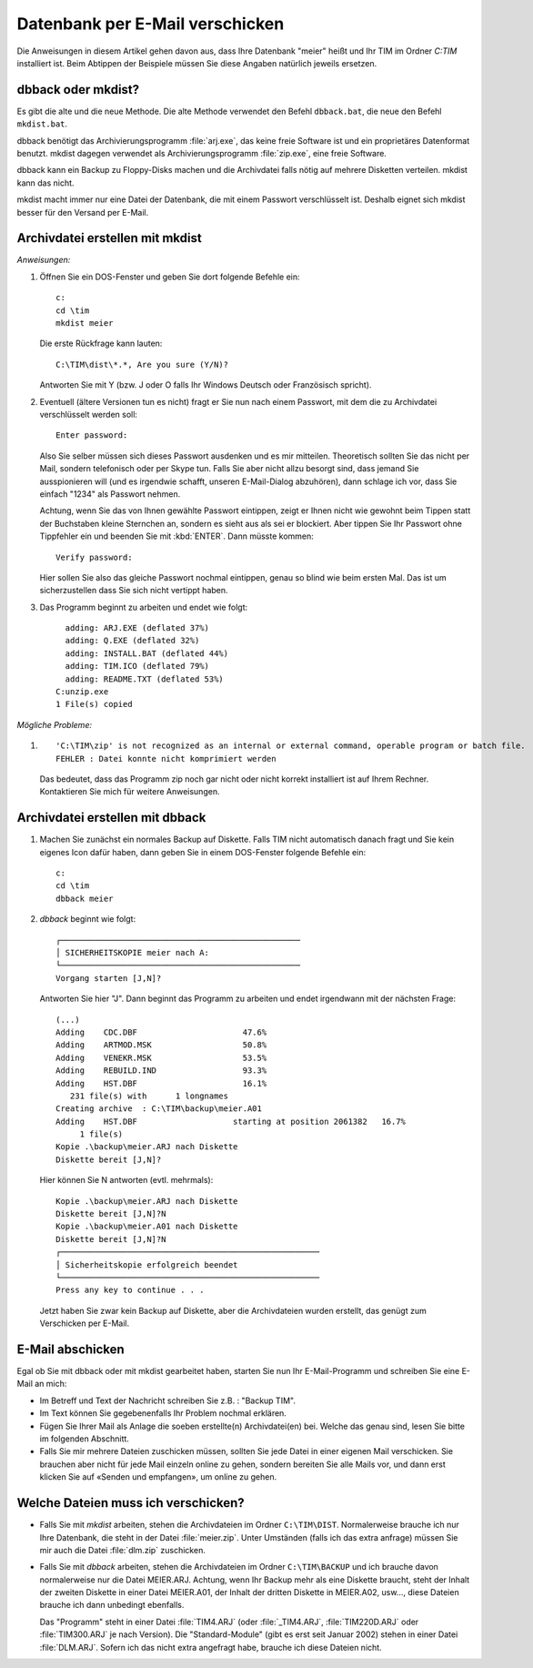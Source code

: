 ﻿Datenbank per E-Mail verschicken
================================

Die Anweisungen in diesem Artikel gehen davon aus, dass Ihre Datenbank 
"meier" heißt und Ihr TIM im Ordner `C:\TIM` installiert ist. Beim 
Abtippen der Beispiele müssen Sie diese Angaben natürlich jeweils ersetzen.


dbback oder mkdist?
-------------------

Es gibt die alte und die neue Methode. Die alte Methode verwendet 
den Befehl ``dbback.bat``, die neue den Befehl ``mkdist.bat``.

dbback benötigt das Archivierungsprogramm :file:`arj.exe`, das keine 
freie Software ist und ein proprietäres Datenformat benutzt. mkdist 
dagegen verwendet als Archivierungsprogramm :file:`zip.exe`, eine 
freie Software.
  
dbback kann ein Backup zu Floppy-Disks machen und die Archivdatei 
falls nötig auf mehrere Disketten verteilen. mkdist kann das nicht.

mkdist macht immer nur eine Datei der Datenbank, die mit einem Passwort 
verschlüsselt ist. 
Deshalb eignet sich mkdist besser für den Versand per E-Mail.

Archivdatei erstellen mit mkdist
--------------------------------

*Anweisungen:*

#. Öffnen Sie ein DOS-Fenster und geben Sie dort folgende Befehle ein::

    c:
    cd \tim
    mkdist meier
    
   Die erste Rückfrage kann lauten::
    
    C:\TIM\dist\*.*, Are you sure (Y/N)?
    
   Antworten Sie mit Y (bzw. J oder O falls Ihr Windows Deutsch oder Französisch spricht).
  
#. Eventuell (ältere Versionen tun es nicht) fragt er Sie nun nach einem Passwort,
   mit dem die zu Archivdatei verschlüsselt werden soll::

    Enter password:
    
   Also Sie selber müssen sich dieses Passwort ausdenken und es mir mitteilen. Theoretisch sollten Sie das
   nicht per Mail, sondern telefonisch oder per Skype tun. Falls Sie aber nicht allzu besorgt sind, dass
   jemand Sie ausspionieren will (und es irgendwie schafft, unseren E-Mail-Dialog abzuhören), dann schlage ich
   vor, dass Sie einfach "1234" als Passwort nehmen.
  
   Achtung, wenn Sie das von Ihnen gewählte Passwort eintippen, 
   zeigt er Ihnen nicht wie gewohnt beim Tippen statt der Buchstaben kleine Sternchen an, sondern es sieht aus
   als sei er blockiert. Aber tippen Sie Ihr Passwort ohne Tippfehler ein und beenden Sie mit :kbd:`ENTER`.
   Dann müsste kommen::
    
    Verify password:
    
   Hier sollen Sie also das gleiche Passwort nochmal eintippen, genau so blind wie beim ersten Mal. 
   Das ist um sicherzustellen dass Sie sich nicht vertippt haben.
  
#. Das Programm beginnt zu arbeiten und endet wie folgt::

      adding: ARJ.EXE (deflated 37%)
      adding: Q.EXE (deflated 32%)
      adding: INSTALL.BAT (deflated 44%)
      adding: TIM.ICO (deflated 79%)
      adding: README.TXT (deflated 53%)
    C:unzip.exe
    1 File(s) copied
  
*Mögliche Probleme:*
  
#. ::

    'C:\TIM\zip' is not recognized as an internal or external command, operable program or batch file.
    FEHLER : Datei konnte nicht komprimiert werden
    
   Das bedeutet, dass das Programm zip noch gar nicht oder nicht korrekt installiert 
   ist auf Ihrem Rechner. Kontaktieren Sie mich für weitere Anweisungen.
    

Archivdatei erstellen mit dbback
--------------------------------

#. Machen Sie zunächst ein normales Backup auf Diskette. Falls TIM
   nicht automatisch danach fragt und Sie kein eigenes Icon dafür
   haben, dann geben Sie in einem DOS-Fenster folgende Befehle ein::

      c:
      cd \tim
      dbback meier
      
#.  `dbback` beginnt wie folgt::

      ┌──────────────────────────────────────────────────
      │ SICHERHEITSKOPIE meier nach A:
      └──────────────────────────────────────────────────
      Vorgang starten [J,N]?
      
    Antworten Sie hier "J". Dann beginnt das Programm zu arbeiten und 
    endet irgendwann mit der nächsten Frage::
      
      (...)
      Adding    CDC.DBF                      47.6%
      Adding    ARTMOD.MSK                   50.8%
      Adding    VENEKR.MSK                   53.5%
      Adding    REBUILD.IND                  93.3%
      Adding    HST.DBF                      16.1%
         231 file(s) with      1 longnames
      Creating archive  : C:\TIM\backup\meier.A01
      Adding    HST.DBF                    starting at position 2061382   16.7%
           1 file(s)
      Kopie .\backup\meier.ARJ nach Diskette
      Diskette bereit [J,N]?      
      
    Hier können Sie N antworten (evtl. mehrmals)::
  
      Kopie .\backup\meier.ARJ nach Diskette
      Diskette bereit [J,N]?N
      Kopie .\backup\meier.A01 nach Diskette
      Diskette bereit [J,N]?N
      ┌──────────────────────────────────────────────────────
      │ Sicherheitskopie erfolgreich beendet
      └──────────────────────────────────────────────────────
      Press any key to continue . . .
    
    Jetzt haben Sie zwar kein Backup auf Diskette, aber die Archivdateien wurden erstellt, 
    das genügt zum Verschicken per E-Mail. 


E-Mail abschicken
-----------------

Egal ob Sie mit dbback oder mit mkdist gearbeitet haben, starten Sie nun Ihr E-Mail-Programm 
und schreiben Sie eine E-Mail an mich: 

- Im Betreff und Text der Nachricht schreiben Sie z.B. : "Backup TIM".

- Im Text können Sie gegebenenfalls Ihr Problem nochmal erklären.

- Fügen Sie Ihrer Mail als Anlage die soeben erstellte(n) Archivdatei(en) bei. 
  Welche das genau sind, lesen Sie bitte im folgenden Abschnitt. 
     
- Falls Sie mir mehrere Dateien zuschicken müssen, sollten Sie jede Datei in 
  einer eigenen Mail verschicken. Sie brauchen aber nicht für jede Mail 
  einzeln online zu gehen, sondern bereiten Sie alle Mails vor, und dann 
  erst klicken Sie auf «Senden und empfangen», um online zu gehen.
  
     
Welche Dateien muss ich verschicken?
------------------------------------

- Falls Sie mit `mkdist` arbeiten, stehen die Archivdateien im 
  Ordner ``C:\TIM\DIST``. 
  Normalerweise brauche ich nur Ihre Datenbank,
  die steht in der Datei :file:`meier.zip`.
  Unter Umständen (falls ich das extra anfrage) 
  müssen Sie mir auch die Datei 
  :file:`dlm.zip` zuschicken.
  
- Falls Sie mit `dbback` arbeiten, stehen die Archivdateien im Ordner ``C:\TIM\BACKUP``
  und ich brauche davon normalerweise nur die Datei MEIER.ARJ. Achtung, wenn Ihr Backup mehr als eine Diskette braucht, steht der Inhalt der zweiten Diskette in einer Datei MEIER.A01, der Inhalt der dritten Diskette in MEIER.A02, usw..., diese Dateien brauche ich dann unbedingt ebenfalls. 
  
  Das "Programm" steht in einer Datei :file:`TIM4.ARJ` 
  (oder :file:`_TIM4.ARJ`, :file:`TIM220D.ARJ` oder :file:`TIM300.ARJ` 
  je nach Version).
  Die "Standard-Module" 
  (gibt es erst seit Januar 2002) stehen in 
  einer Datei :file:`DLM.ARJ`.
  Sofern ich das nicht extra angefragt habe, 
  brauche ich diese Dateien nicht.
  
